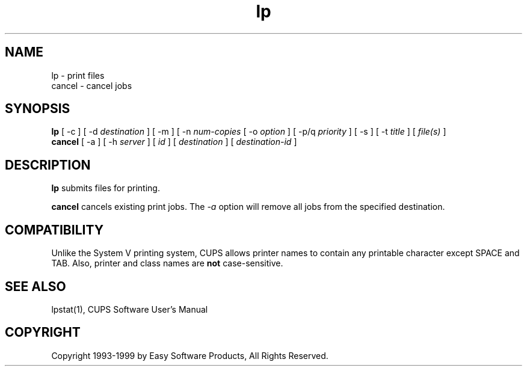 .\"
.\" "$Id: lp.1,v 1.4 1999/07/07 14:03:47 mike Exp $"
.\"
.\"   lp/cancel man page for the Common UNIX Printing System (CUPS).
.\"
.\"   Copyright 1997-1999 by Easy Software Products.
.\"
.\"   These coded instructions, statements, and computer programs are the
.\"   property of Easy Software Products and are protected by Federal
.\"   copyright law.  Distribution and use rights are outlined in the file
.\"   "LICENSE.txt" which should have been included with this file.  If this
.\"   file is missing or damaged please contact Easy Software Products
.\"   at:
.\"
.\"       Attn: CUPS Licensing Information
.\"       Easy Software Products
.\"       44141 Airport View Drive, Suite 204
.\"       Hollywood, Maryland 20636-3111 USA
.\"
.\"       Voice: (301) 373-9603
.\"       EMail: cups-info@cups.org
.\"         WWW: http://www.cups.org
.\"
.TH lp 1 "Common UNIX Printing System" "14 May 1999" "Easy Software Products"
.SH NAME
lp \- print files
.br
cancel \- cancel jobs
.SH SYNOPSIS
.B lp
[ \-c ] [ \-d
.I destination
] [ \-m ] [ \-n
.I num-copies
[ \-o
.I option
] [ \-p/q
.I priority
] [ \-s ] [ \-t
.I title
] [
.I file(s)
] 
.br
.B cancel
[ \-a ] [ -h
.I server
] [
.I id
] [
.I destination
] [
.I destination-id
]
.SH DESCRIPTION
\fBlp\fR submits files for printing.
.LP
\fBcancel\fR cancels existing print jobs. The \fI-a\fR option will remove
all jobs from the specified destination.
.SH COMPATIBILITY
Unlike the System V printing system, CUPS allows printer names to contain
any printable character except SPACE and TAB. Also, printer and class names are
\fBnot\fR case-sensitive. 
.SH SEE ALSO
lpstat(1),
CUPS Software User's Manual
.SH COPYRIGHT
Copyright 1993-1999 by Easy Software Products, All Rights Reserved.
.\"
.\" End of "$Id: lp.1,v 1.4 1999/07/07 14:03:47 mike Exp $".
.\"
